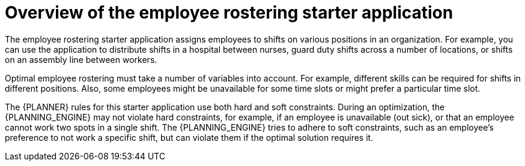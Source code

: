 [id='optashift-ER-overview-con']
= Overview of the employee rostering starter application

The employee rostering starter application assigns employees to shifts on various positions in an organization. For example, you can use the application to distribute shifts in a hospital between nurses, guard duty shifts across a number of locations, or shifts on an assembly line between workers.

Optimal employee rostering must take a number of variables into account. For example, different skills can be required for shifts in different positions. Also, some employees might be unavailable for some time slots or might prefer a particular time slot.

The {PLANNER} rules for this starter application use both hard and soft constraints. During an optimization, the {PLANNING_ENGINE} may not violate hard constraints, for example, if an employee is unavailable (out sick), or that an employee cannot work two spots in a single shift. The {PLANNING_ENGINE} tries to adhere to soft constraints, such as an employee’s preference to not work a specific shift, but can violate them if the optimal solution requires it.
